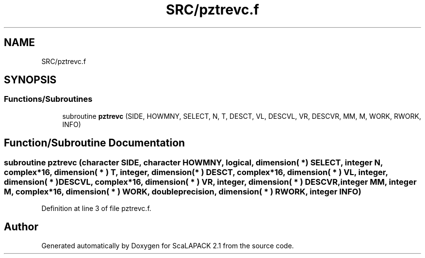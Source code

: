 .TH "SRC/pztrevc.f" 3 "Sat Nov 16 2019" "Version 2.1" "ScaLAPACK 2.1" \" -*- nroff -*-
.ad l
.nh
.SH NAME
SRC/pztrevc.f
.SH SYNOPSIS
.br
.PP
.SS "Functions/Subroutines"

.in +1c
.ti -1c
.RI "subroutine \fBpztrevc\fP (SIDE, HOWMNY, SELECT, N, T, DESCT, VL, DESCVL, VR, DESCVR, MM, M, WORK, RWORK, INFO)"
.br
.in -1c
.SH "Function/Subroutine Documentation"
.PP 
.SS "subroutine pztrevc (character SIDE, character HOWMNY, logical, dimension( * ) SELECT, integer N, \fBcomplex\fP*16, dimension( * ) T, integer, dimension( * ) DESCT, \fBcomplex\fP*16, dimension( * ) VL, integer, dimension( * ) DESCVL, \fBcomplex\fP*16, dimension( * ) VR, integer, dimension( * ) DESCVR, integer MM, integer M, \fBcomplex\fP*16, dimension( * ) WORK, double precision, dimension( * ) RWORK, integer INFO)"

.PP
Definition at line 3 of file pztrevc\&.f\&.
.SH "Author"
.PP 
Generated automatically by Doxygen for ScaLAPACK 2\&.1 from the source code\&.
